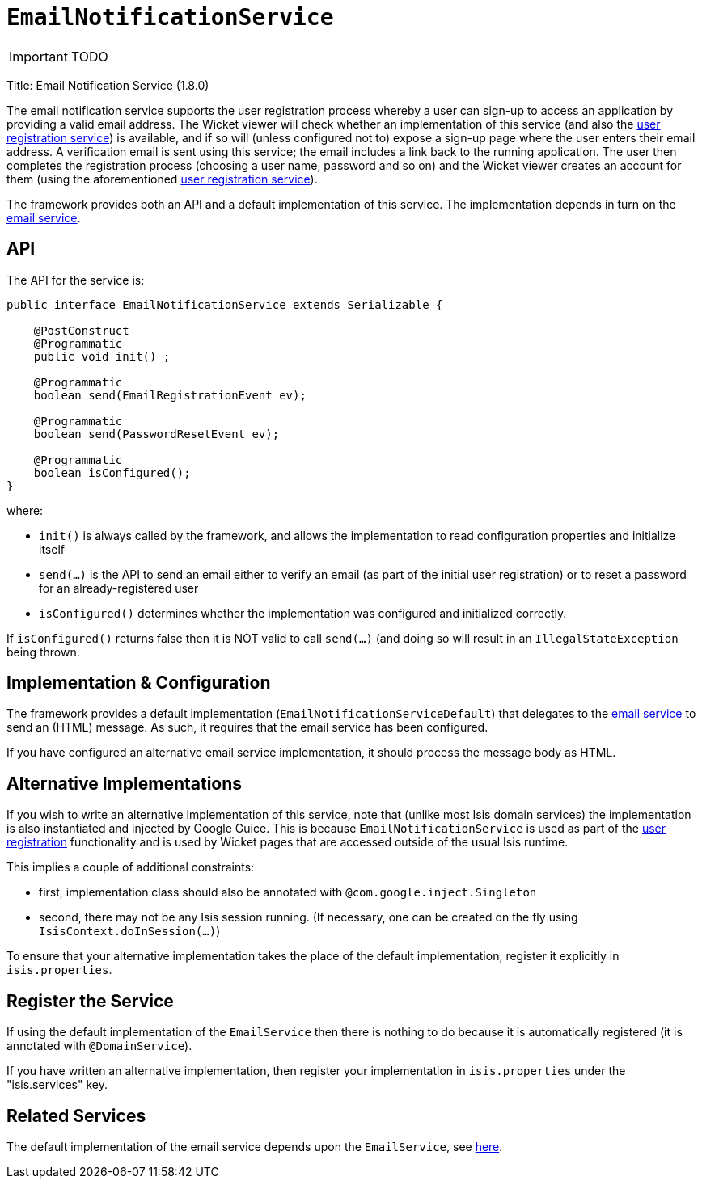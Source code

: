 [[_ug_reference-services-spi_manpage-EmailNotificationService]]
= `EmailNotificationService`
:Notice: Licensed to the Apache Software Foundation (ASF) under one or more contributor license agreements. See the NOTICE file distributed with this work for additional information regarding copyright ownership. The ASF licenses this file to you under the Apache License, Version 2.0 (the "License"); you may not use this file except in compliance with the License. You may obtain a copy of the License at. http://www.apache.org/licenses/LICENSE-2.0 . Unless required by applicable law or agreed to in writing, software distributed under the License is distributed on an "AS IS" BASIS, WITHOUT WARRANTIES OR  CONDITIONS OF ANY KIND, either express or implied. See the License for the specific language governing permissions and limitations under the License.
:_basedir: ../
:_imagesdir: images/

IMPORTANT: TODO


Title: Email Notification Service (1.8.0)

The email notification service supports the user registration process whereby a user can sign-up to access an application by providing a valid email address. The Wicket viewer will check whether an implementation of this service (and also the link:./user-registration-service.html[user registration service]) is available, and if so will (unless configured not to) expose a sign-up page where the user enters their email address. A verification email is sent using this service; the email includes a link back to the running application. The user then completes the registration process (choosing a user name, password and so on) and the Wicket viewer creates an account for them (using the aforementioned link:./user-registration-service.html[user registration service]).

The framework provides both an API and a default implementation of this service. The implementation depends in turn on the link:./email-service.html[email service].

== API

The API for the service is:

[source]
----
public interface EmailNotificationService extends Serializable {

    @PostConstruct
    @Programmatic
    public void init() ;

    @Programmatic
    boolean send(EmailRegistrationEvent ev);

    @Programmatic
    boolean send(PasswordResetEvent ev);

    @Programmatic
    boolean isConfigured();
}
----

where:

* `init()` is always called by the framework, and allows the implementation to read configuration properties and initialize itself
* `send(...)` is the API to send an email either to verify an email (as part of the initial user registration) or to reset a password for an already-registered user
* `isConfigured()` determines whether the implementation was configured and initialized correctly.

If `isConfigured()` returns false then it is NOT valid to call `send(...)` (and doing so will result in an `IllegalStateException` being thrown.

== Implementation &amp; Configuration

The framework provides a default implementation (`EmailNotificationServiceDefault`) that delegates to the link:./email-service.html[email service] to send an (HTML) message. As such, it requires that the email service has been configured.

If you have configured an alternative email service implementation, it should process the message body as HTML.

== Alternative Implementations

If you wish to write an alternative implementation of this service, note that (unlike most Isis domain services) the implementation is also instantiated and injected by Google Guice. This is because `EmailNotificationService` is used as part of the link:../../components/viewers/wicket/user-registration.html[user registration] functionality and is used by Wicket pages that are accessed outside of the usual Isis runtime.

This implies a couple of additional constraints:

* first, implementation class should also be annotated with `@com.google.inject.Singleton`
* second, there may not be any Isis session running. (If necessary, one can be created on the fly using `IsisContext.doInSession(...)`)

To ensure that your alternative implementation takes the place of the default implementation, register it explicitly in `isis.properties`.

== Register the Service

If using the default implementation of the `EmailService` then there is nothing to do because it is automatically registered (it is annotated with `@DomainService`).

If you have written an alternative implementation, then register your implementation in `isis.properties` under the "isis.services" key.

== Related Services

The default implementation of the email service depends upon the `EmailService`, see link:./email-service.html[here].